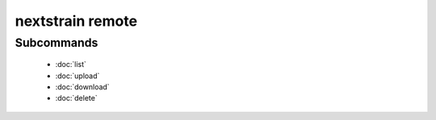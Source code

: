 =================
nextstrain remote
=================

.. argparse::
    :module: nextstrain.cli
    :func: make_parser
    :prog: nextstrain
    :path: remote
    :nosubcommands:

Subcommands
===========

  - :doc:`list`
  - :doc:`upload`
  - :doc:`download`
  - :doc:`delete`
